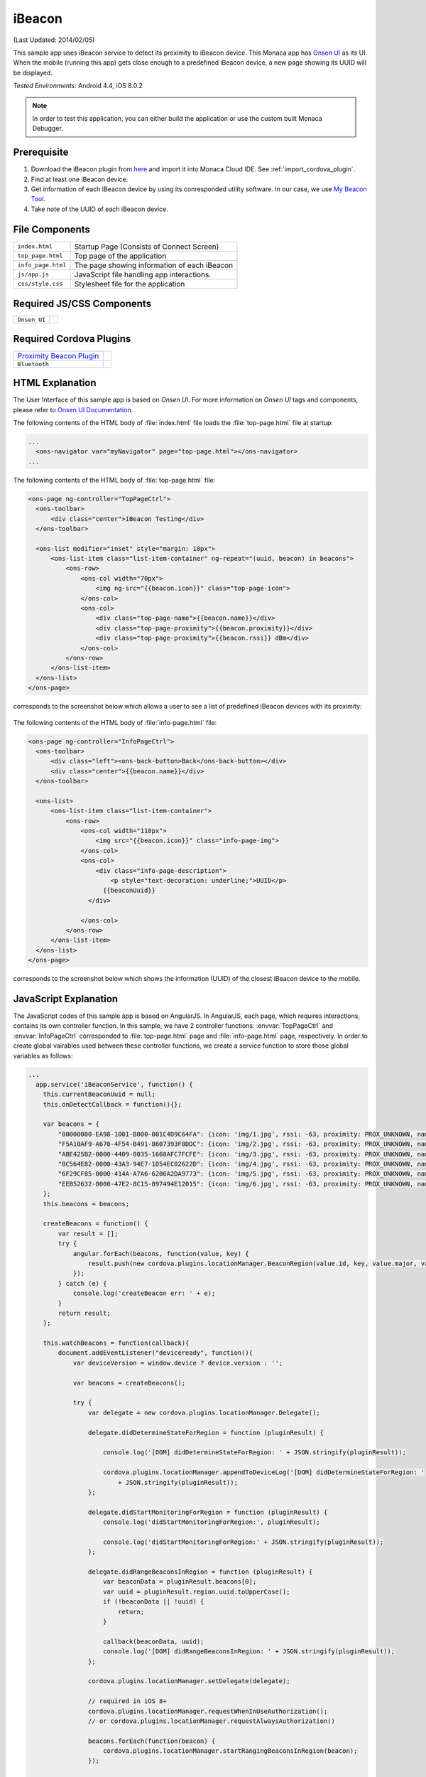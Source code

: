 .. _monaca_with_ibeacon:

============================================
iBeacon
============================================

.. rst-class:: right-menu


(Last Updated: 2014/02/05)

This sample app uses iBeacon service to detect its proximity to iBeacon device. This Monaca app has `Onsen UI <https://docs.monaca.io/en/onsenui/>`_ as its UI. When the mobile (running this app) gets close enough to a predefined iBeacon device, a new page showing its UUID will be displayed.


| *Tested Environments:* Android 4.4, iOS 8.0.2

.. raw:: html

  <div class="iframe-samples">
    <iframe src="https://monaca.github.io/project-templates/24-ibeacon/www/index.html"></iframe>
  </div>


.. note:: In order to test this application, you can either build the application or use the custom built Monaca Debugger.


Prerequisite
^^^^^^^^^^^^^^^^^^^^^^^^^^^^

1. Download the iBeacon plugin from `here <https://github.com/petermetz/cordova-plugin-ibeacon.git>`_ and import it into Monaca Cloud IDE. See :ref:`import_cordova_plugin`.

2. Find at least one iBeacon device.

3. Get information of each iBeacon device by using its conresponded utility software. In our case, we use `My Beacon Tool <https://itunes.apple.com/jp/app/mybeacon-tool/id848908053?mt=8>`_.

4. Take note of the UUID of each iBeacon device.


File Components
^^^^^^^^^^^^^^^^^^^^^^^^^^^^

.. image:: images/ibeacon/3.png
    :width: 200px
    :align: center

======================== ===================================================================================================================================== 
``index.html``             Startup Page (Consists of Connect Screen)

``top_page.html``          Top page of the application

``info_page.html``         The page showing information of each iBeacon

``js/app.js``              JavaScript file handling app interactions.

``css/style.css``          Stylesheet file for the application
======================== =====================================================================================================================================

Required JS/CSS Components 
^^^^^^^^^^^^^^^^^^^^^^^^^^^^

============================ ============================
``Onsen UI``
============================ ============================

Required Cordova Plugins
^^^^^^^^^^^^^^^^^^^^^^^^^^^^

================================================================================================= ============================
`Proximity Beacon Plugin <https://github.com/petermetz/cordova-plugin-ibeacon.git>`_
``Bluetooth``
================================================================================================= ============================


HTML Explanation
^^^^^^^^^^^^^^^^^^^^^^^^^^^^^^^^^^^^^^^^^^^^^^^^^^^^^^^^^^^^^^^^^^^^^^^^^^^^^^^

The User Interface of this sample app is based on *Onsen UI*. For more information on *Onsen UI* tags and components, please refer to `Onsen UI Documentation <https://docs.monaca.io/en/onsenui/>`_.

The following contents of the HTML body of :file:`index.html` file loads the :file:`top-page.html` file at startup: 

.. code-block:: xml

  ...
    <ons-navigator var="myNavigator" page="top-page.html"></ons-navigator> 
  ...


The following contents of the HTML body of :file:`top-page.html` file:

.. code-block:: xml

  <ons-page ng-controller="TopPageCtrl">
    <ons-toolbar>
        <div class="center">iBeacon Testing</div>
    </ons-toolbar>

    <ons-list modifier="inset" style="margin: 10px">
        <ons-list-item class="list-item-container" ng-repeat="(uuid, beacon) in beacons">
            <ons-row>
                <ons-col width="70px">
                    <img ng-src="{{beacon.icon}}" class="top-page-icon">
                </ons-col>
                <ons-col>
                    <div class="top-page-name">{{beacon.name}}</div>
                    <div class="top-page-proximity">{{beacon.proximity}}</div>
                    <div class="top-page-proximity">{{beacon.rssi}} dBm</div>
                </ons-col>
            </ons-row>
        </ons-list-item>
    </ons-list>
  </ons-page>

corresponds to the screenshot below which allows a user to see a list of predefined iBeacon devices with its proximity:

.. figure:: images/ibeacon/1.png
   :width: 300px
   :align: center


The following contents of the HTML body of :file:`info-page.html` file: 

.. code-block:: xml

  <ons-page ng-controller="InfoPageCtrl">
    <ons-toolbar>
        <div class="left"><ons-back-button>Back</ons-back-button></div>
        <div class="center">{{beacon.name}}</div>
    </ons-toolbar>
    
    <ons-list>
        <ons-list-item class="list-item-container">
            <ons-row>
                <ons-col width="110px">
                    <img src="{{beacon.icon}}" class="info-page-img">
                </ons-col>
                <ons-col>
                    <div class="info-page-description">
                        <p style="text-decoration: underline;">UUID</p>
                      {{beaconUuid}}   
                  </div>  
                  
                </ons-col>
            </ons-row>
        </ons-list-item>
    </ons-list>
  </ons-page>

corresponds to the screenshot below which shows the information (UUID) of the closest iBeacon device to the mobile.

.. figure:: images/ibeacon/2.png
   :width: 270px
   :align: center


JavaScript Explanation
^^^^^^^^^^^^^^^^^^^^^^^^^^^^^^^^^^^^^^^^^^^^^^^^^^^^^^^^^^^^^^^^^^^^^^^^^^^^^^^

The JavaScript codes of this sample app is based on AngularJS. In AngularJS, each page, which requires interactions, contains its own controller function. In this sample, we have 2 controller functions: :envvar:`TopPageCtrl` and :envvar:`InfoPageCtrl` corresponded to :file:`top-page.html` page and :file:`info-page.html` page, respectively. In order to create global vairables used between these controller functions, we create a service function to store those global variables as follows:

.. code-block:: javascript

  ...
    app.service('iBeaconService', function() {
      this.currentBeaconUuid = null;
      this.onDetectCallback = function(){};
      
      var beacons = {
          "00000000-EA98-1001-B000-001C4D9C64FA": {icon: 'img/1.jpg', rssi: -63, proximity: PROX_UNKNOWN, name: 'JIBBER', number: '1', id: '000265C9', major: 1, minor: 1},
          "F5A10AF9-A670-4F54-B491-8607393F0DDC": {icon: 'img/2.jpg', rssi: -63, proximity: PROX_UNKNOWN, name: 'BUONO', number: '2', id: '0002D08D', major: 1, minor: 1},
          "ABE425B2-0000-4409-8035-1668AFC7FCFE": {icon: 'img/3.jpg', rssi: -63, proximity: PROX_UNKNOWN, name: 'LION', number: '3', id: '00029BAA', major: 1, minor: 1},
          "BC564E82-0000-43A3-94E7-1D54EC02622D": {icon: 'img/4.jpg', rssi: -63, proximity: PROX_UNKNOWN, name: 'COMA', number: '4', id: '0003F321', major: 1, minor: 1},
          "6F29CF85-0000-414A-A7A6-6206A2DA9773": {icon: 'img/5.jpg', rssi: -63, proximity: PROX_UNKNOWN, name: 'GNAR', number: '5', id: '00027EA8', major: 1, minor: 1},
          "EEB52632-0000-47E2-8C15-897494E12015": {icon: 'img/6.jpg', rssi: -63, proximity: PROX_UNKNOWN, name: 'TEEMO', number: '6', id: '00032449', major: 1, minor: 1}
      };
      this.beacons = beacons;
      
      createBeacons = function() {
          var result = [];
          try {
              angular.forEach(beacons, function(value, key) {
                  result.push(new cordova.plugins.locationManager.BeaconRegion(value.id, key, value.major, value.minor));
              });
          } catch (e) {
              console.log('createBeacon err: ' + e);
          }
          return result;
      };
      
      this.watchBeacons = function(callback){
          document.addEventListener("deviceready", function(){
              var deviceVersion = window.device ? device.version : ''; 

              var beacons = createBeacons();
              
              try {    
                  var delegate = new cordova.plugins.locationManager.Delegate();

                  delegate.didDetermineStateForRegion = function (pluginResult) {
                  
                      console.log('[DOM] didDetermineStateForRegion: ' + JSON.stringify(pluginResult));
                  
                      cordova.plugins.locationManager.appendToDeviceLog('[DOM] didDetermineStateForRegion: '
                          + JSON.stringify(pluginResult));
                  };
                  
                  delegate.didStartMonitoringForRegion = function (pluginResult) {
                      console.log('didStartMonitoringForRegion:', pluginResult);
                  
                      console.log('didStartMonitoringForRegion:' + JSON.stringify(pluginResult));
                  };
                  
                  delegate.didRangeBeaconsInRegion = function (pluginResult) {
                      var beaconData = pluginResult.beacons[0];
                      var uuid = pluginResult.region.uuid.toUpperCase();
                      if (!beaconData || !uuid) {
                          return;
                      }
                      
                      callback(beaconData, uuid);
                      console.log('[DOM] didRangeBeaconsInRegion: ' + JSON.stringify(pluginResult));
                  };
                  
                  cordova.plugins.locationManager.setDelegate(delegate);
                  
                  // required in iOS 8+
                  cordova.plugins.locationManager.requestWhenInUseAuthorization(); 
                  // or cordova.plugins.locationManager.requestAlwaysAuthorization()
                  
                  beacons.forEach(function(beacon) {
                      cordova.plugins.locationManager.startRangingBeaconsInRegion(beacon);
                  });
                  
              } catch (e) {
                  console.log('Delegate err: ' + e);   
              }
          }, false);
      };
    });
  ...

Inside this service function, we are able to:
  
  - create an array of all predefined iBeacon devices' information (UUID, proximity, name, icon file and so on).
  - create a function to search for iBeacon devices nearby and retrieve the UUID of the closest iBeacon devices.


Next, we will explain each controller function:

TopPageCtrl
====================

:envvar:`TopPageCtrl` controls the interactions and processes in :file:`top-page.html` file. In other words, it searching for nearby iBeacon devices. If the predefined iBeacon devices are in range, their proximity and rssi (received signal strength indicator) information will be updated. Otherwise, their proximity value will appear as ``ProximityUnknown`` and their rssi value will appear as ``-63 dBm`` (see below screenshot).

.. figure:: images/ibeacon/4.png
   :width: 270px
   :align: center


Below is the JavaScript code of this function:

.. code-block:: javascript

  ...
  app.controller('TopPageCtrl', ['$scope', 'iBeaconService', function($scope, iBeaconService) {        
    
    $scope.beacons = iBeaconService.beacons;
    
    var callback = function(deviceData, uuid)
    {
        var beacon = $scope.beacons[uuid];
        $scope.$apply(function()
        {
            beacon.rssi = deviceData.rssi;
            switch (deviceData.proximity)
            {
                case PROX_IMMEDIATE:
                    beacon.proximity = 'Immediate';
                    break;
                case PROX_NEAR:
                    beacon.proximity = 'Near';
                    break;
                case PROX_FAR:
                    beacon.proximity = 'Far';
                    break;
                case PROX_UNKNOWN:
                default:
                    break;
            }

            if (iBeaconService.currentBeaconUuid === null && beacon.rssi > -45) {
                $scope.enterInfoPage(uuid);
            }
        });
    };
    iBeaconService.watchBeacons(callback);

    
    $scope.enterInfoPage = function(currentUuid) {
        iBeaconService.currentBeaconUuid = currentUuid;
        $scope.ons.navigator.pushPage('info-page.html');
        $scope.ons.navigator.on("prepop", function() {
          iBeaconService.currentBeaconUuid = null;
        });
    };
    
  }]);
  ...


InfoPageCtrl
=================

:envvar:`InfoPageCtrl` controls the interactions and processes in :file:`info-page.html` file. This controller simply displays the UUID of the closest iBeacon device by using the UUID value passing by the ``iBeaconService``. By "closest", we mean that the proximity of the iBeacon device is "Immediate". Otherwise, the :file:`info-page.html` will not displayed.


Below is the JavaScript code of this function:

.. code-block:: javascript

  ...
    app.controller('InfoPageCtrl', ['$scope', 'iBeaconService', function($scope, iBeaconService) {
        $scope.beacon = iBeaconService.beacons[iBeaconService.currentBeaconUuid];
        $scope.beaconUuid = iBeaconService.currentBeaconUuid;
    }]);
  ...

